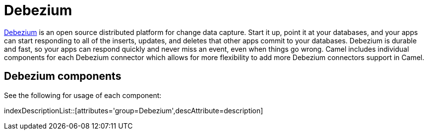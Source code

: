[[Azure-CamelComponentsforDebeziumConnectors]]
= Camel Components for Debezium Connectors
//attributes written by hand, not generated
:doctitle: Debezium

https://debezium.io/[Debezium] is an open source distributed platform for change data capture. Start it up, point it at your databases, and your apps can start responding to all of the inserts, updates, and deletes that other apps commit to your databases. 
Debezium is durable and fast, so your apps can respond quickly and never miss an event, even when things go wrong.
Camel includes individual components for each Debezium connector which allows for more flexibility to add more Debezium connectors support in Camel.

== {doctitle} components

See the following for usage of each component:

indexDescriptionList::[attributes='group={doctitle}',descAttribute=description]
